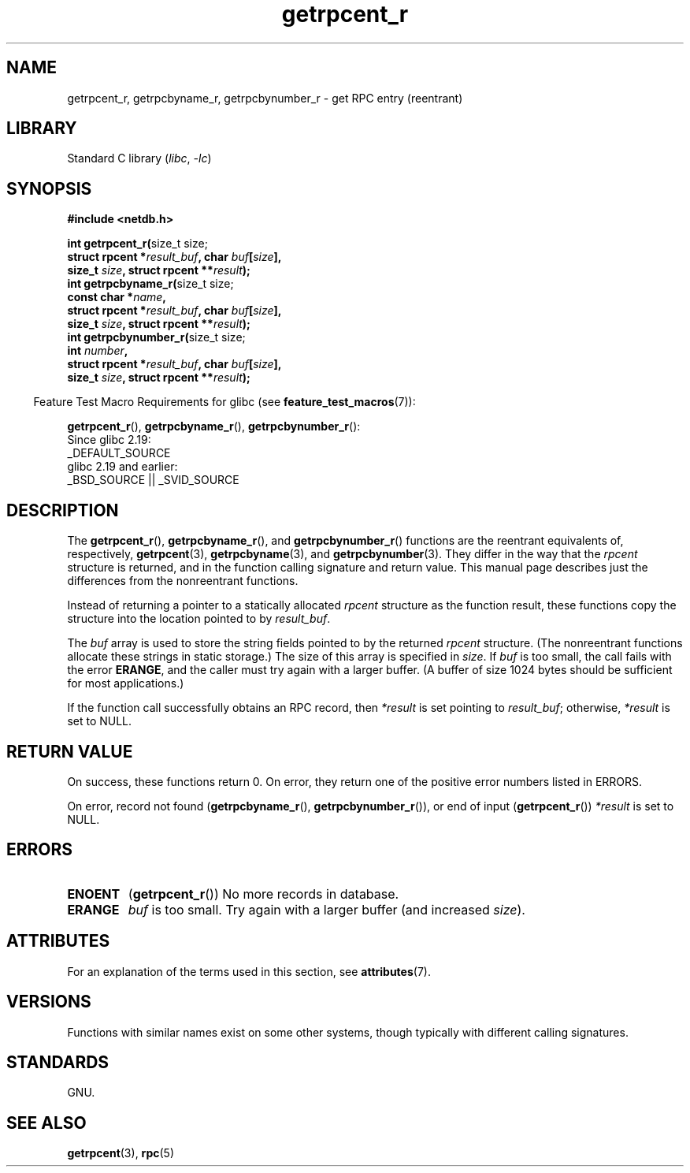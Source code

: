 '\" t
.\" Copyright, the authors of the Linux man-pages project
.\"
.\" SPDX-License-Identifier: Linux-man-pages-copyleft
.\"
.TH getrpcent_r 3 (date) "Linux man-pages (unreleased)"
.SH NAME
getrpcent_r, getrpcbyname_r, getrpcbynumber_r \- get
RPC entry (reentrant)
.SH LIBRARY
Standard C library
.RI ( libc ,\~ \-lc )
.SH SYNOPSIS
.nf
.B #include <netdb.h>
.P
.BR "int getrpcent_r(" "size_t size;"
.BI "                struct rpcent *" result_buf ", char " buf [ size ],
.BI "                size_t " size ", struct rpcent **" result );
.BR "int getrpcbyname_r(" "size_t size;"
.BI "                const char *" name ,
.BI "                struct rpcent *" result_buf ", char " buf [ size ],
.BI "                size_t " size ", struct rpcent **" result );
.BR "int getrpcbynumber_r(" "size_t size;"
.BI "                int " number ,
.BI "                struct rpcent *" result_buf ", char " buf [ size ],
.BI "                size_t " size ", struct rpcent **" result );
.P
.fi
.RS -4
Feature Test Macro Requirements for glibc (see
.BR feature_test_macros (7)):
.RE
.P
.BR getrpcent_r (),
.BR getrpcbyname_r (),
.BR getrpcbynumber_r ():
.nf
    Since glibc 2.19:
        _DEFAULT_SOURCE
    glibc 2.19 and earlier:
        _BSD_SOURCE || _SVID_SOURCE
.fi
.SH DESCRIPTION
The
.BR getrpcent_r (),
.BR getrpcbyname_r (),
and
.BR getrpcbynumber_r ()
functions are the reentrant equivalents of, respectively,
.BR getrpcent (3),
.BR getrpcbyname (3),
and
.BR getrpcbynumber (3).
They differ in the way that the
.I rpcent
structure is returned,
and in the function calling signature and return value.
This manual page describes just the differences from
the nonreentrant functions.
.P
Instead of returning a pointer to a statically allocated
.I rpcent
structure as the function result,
these functions copy the structure into the location pointed to by
.IR result_buf .
.P
The
.I buf
array is used to store the string fields pointed to by the returned
.I rpcent
structure.
(The nonreentrant functions allocate these strings in static storage.)
The size of this array is specified in
.IR size .
If
.I buf
is too small, the call fails with the error
.BR ERANGE ,
and the caller must try again with a larger buffer.
(A buffer of size 1024 bytes should be sufficient for most applications.)
.\" I can find no information on the required/recommended buffer size;
.\" the nonreentrant functions use a 1024 byte buffer -- mtk.
.P
If the function call successfully obtains an RPC record, then
.I *result
is set pointing to
.IR result_buf ;
otherwise,
.I *result
is set to NULL.
.SH RETURN VALUE
On success, these functions return 0.
On error, they return one of the positive error numbers listed in ERRORS.
.P
On error, record not found
.RB ( getrpcbyname_r (),
.BR getrpcbynumber_r ()),
or end of input
.RB ( getrpcent_r ())
.I *result
is set to NULL.
.SH ERRORS
.TP
.B ENOENT
.RB ( getrpcent_r ())
No more records in database.
.TP
.B ERANGE
.I buf
is too small.
Try again with a larger buffer
(and increased
.IR size ).
.SH ATTRIBUTES
For an explanation of the terms used in this section, see
.BR attributes (7).
.TS
allbox;
lbx lb lb
l l l.
Interface	Attribute	Value
T{
.na
.nh
.BR getrpcent_r (),
.BR getrpcbyname_r (),
.BR getrpcbynumber_r ()
T}	Thread safety	MT-Safe locale
.TE
.SH VERSIONS
Functions with similar names exist on some other systems,
though typically with different calling signatures.
.SH STANDARDS
GNU.
.SH SEE ALSO
.BR getrpcent (3),
.BR rpc (5)
